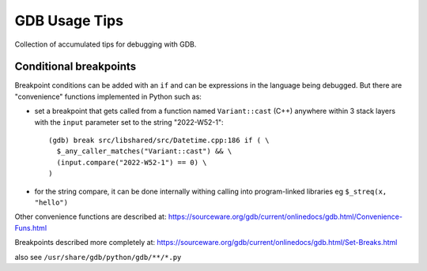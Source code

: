 GDB Usage Tips
==============================================================================

Collection of accumulated tips for debugging with GDB.


Conditional breakpoints
-----------------------

Breakpoint conditions can be added with an ``if`` and can be expressions in the
language being debugged.  But there are "convenience" functions implemented in
Python such as:

- set a breakpoint that gets called from a function named
  ``Variant::cast`` (C++) anywhere within 3 stack layers with the
  ``input`` parameter set to the string "2022-W52-1"::

    (gdb) break src/libshared/src/Datetime.cpp:186 if ( \
      $_any_caller_matches("Variant::cast") && \
      (input.compare("2022-W52-1") == 0) \
    )

- for the string compare, it can be done internally withing
  calling into program-linked libraries eg ``$_streq(x, "hello")``

Other convenience functions are described at:
https://sourceware.org/gdb/current/onlinedocs/gdb.html/Convenience-Funs.html

Breakpoints described more completely at:
https://sourceware.org/gdb/current/onlinedocs/gdb.html/Set-Breaks.html

also see ``/usr/share/gdb/python/gdb/**/*.py``
